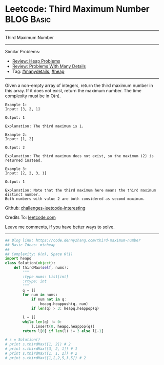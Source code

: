 * Leetcode: Third Maximum Number                                 :BLOG:Basic:
#+STARTUP: showeverything
#+OPTIONS: toc:nil \n:t ^:nil creator:nil d:nil
:PROPERTIES:
:type:     heap, inspiring, manydetails, redo
:END:
---------------------------------------------------------------------
Third Maximum Number
---------------------------------------------------------------------
Similar Problems:
- [[https://code.dennyzhang.com/review-heap][Review: Heap Problems]]
- [[https://code.dennyzhang.com/review-manydetails][Review: Problems With Many Details]]
- Tag: [[https://code.dennyzhang.com/tag/manydetails][#manydetails]], [[https://code.dennyzhang.com/tag/heap][#heap]]
---------------------------------------------------------------------
Given a non-empty array of integers, return the third maximum number in this array. If it does not exist, return the maximum number. The time complexity must be in O(n).

#+BEGIN_EXAMPLE
Example 1:
Input: [3, 2, 1]

Output: 1

Explanation: The third maximum is 1.
#+END_EXAMPLE

#+BEGIN_EXAMPLE
Example 2:
Input: [1, 2]

Output: 2

Explanation: The third maximum does not exist, so the maximum (2) is returned instead.
#+END_EXAMPLE

#+BEGIN_EXAMPLE
Example 3:
Input: [2, 2, 3, 1]

Output: 1

Explanation: Note that the third maximum here means the third maximum distinct number.
Both numbers with value 2 are both considered as second maximum.
#+END_EXAMPLE

Github: [[url-external:https://github.com/DennyZhang/challenges-leetcode-interesting/tree/master/third-maximum-number][challenges-leetcode-interesting]]

Credits To: [[url-external:https://leetcode.com/problems/third-maximum-number/description/][leetcode.com]]

Leave me comments, if you have better ways to solve.
---------------------------------------------------------------------
#+BEGIN_SRC python
## Blog link: https://code.dennyzhang.com/third-maximum-number
## Basic Ideas: minheap
##
## Complexity: O(n), Space O(1)
import heapq
class Solution(object):
    def thirdMax(self, nums):
        """
        :type nums: List[int]
        :rtype: int
        """
        q = []
        for num in nums:
            if num not in q:
                heapq.heappush(q, num)
            if len(q) > 3: heapq.heappop(q)

        l = []
        while len(q) != 0:
            l.insert(0, heapq.heappop(q))
        return l[0] if len(l) != 3 else l[-1]

# s = Solution()
# print s.thirdMax([1, 2]) # 2
# print s.thirdMax([3, 2, 1]) # 1
# print s.thirdMax([1, 1, 2]) # 2
# print s.thirdMax([1,2,2,5,3,5]) # 2
#+END_SRC
